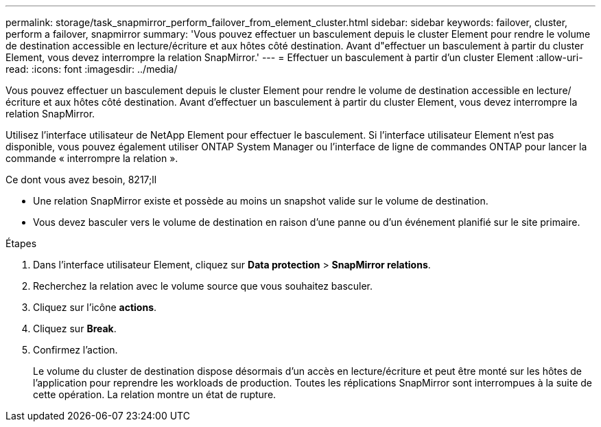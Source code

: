 ---
permalink: storage/task_snapmirror_perform_failover_from_element_cluster.html 
sidebar: sidebar 
keywords: failover, cluster, perform a failover, snapmirror 
summary: 'Vous pouvez effectuer un basculement depuis le cluster Element pour rendre le volume de destination accessible en lecture/écriture et aux hôtes côté destination. Avant d"effectuer un basculement à partir du cluster Element, vous devez interrompre la relation SnapMirror.' 
---
= Effectuer un basculement à partir d'un cluster Element
:allow-uri-read: 
:icons: font
:imagesdir: ../media/


[role="lead"]
Vous pouvez effectuer un basculement depuis le cluster Element pour rendre le volume de destination accessible en lecture/écriture et aux hôtes côté destination. Avant d'effectuer un basculement à partir du cluster Element, vous devez interrompre la relation SnapMirror.

Utilisez l'interface utilisateur de NetApp Element pour effectuer le basculement. Si l'interface utilisateur Element n'est pas disponible, vous pouvez également utiliser ONTAP System Manager ou l'interface de ligne de commandes ONTAP pour lancer la commande « interrompre la relation ».

.Ce dont vous avez besoin, 8217;ll
* Une relation SnapMirror existe et possède au moins un snapshot valide sur le volume de destination.
* Vous devez basculer vers le volume de destination en raison d'une panne ou d'un événement planifié sur le site primaire.


.Étapes
. Dans l'interface utilisateur Element, cliquez sur *Data protection* > *SnapMirror relations*.
. Recherchez la relation avec le volume source que vous souhaitez basculer.
. Cliquez sur l'icône *actions*.
. Cliquez sur *Break*.
. Confirmez l'action.
+
Le volume du cluster de destination dispose désormais d'un accès en lecture/écriture et peut être monté sur les hôtes de l'application pour reprendre les workloads de production. Toutes les réplications SnapMirror sont interrompues à la suite de cette opération. La relation montre un état de rupture.


